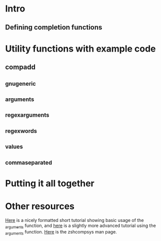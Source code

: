 * Intro
** Defining completion functions
* Utility functions with example code
** compadd
** _gnu_generic
** _arguments
   :PROPERTIES:
   :ID:       64bcd501-b0f0-48c7-b8e2-07af708b95ec
   :END:
** _regex_arguments
** _regex_words
** _values
** _comma_separated
* Putting it all together
* Other resources
[[http://wikimatze.de/writing-zsh-completion-for-padrino.html][Here]] is a nicely formatted short tutorial showing basic usage of the [[id:64bcd501-b0f0-48c7-b8e2-07af708b95ec][_arguments]] function, 
and [[http://www.linux-mag.com/id/1106/][here]] is a slightly more advanced tutorial using the [[id:64bcd501-b0f0-48c7-b8e2-07af708b95ec][_arguments]] function.
[[http://linux.die.net/man/1/zshcompsys][Here]] is the zshcompsys man page.
